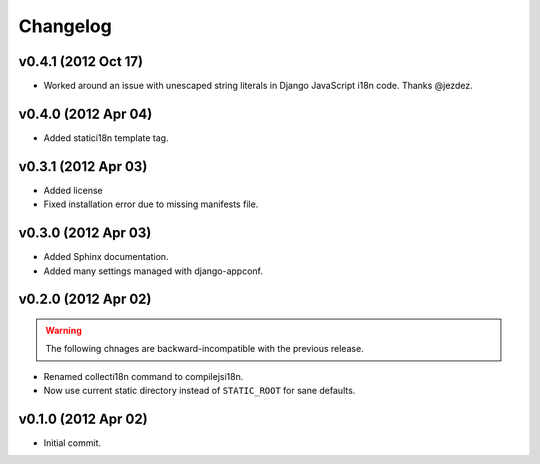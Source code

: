 Changelog
=========

v0.4.1 (2012 Oct 17)
--------------------

* Worked around an issue with unescaped string literals in Django JavaScript
  i18n code. Thanks @jezdez.

v0.4.0 (2012 Apr 04)
--------------------

* Added statici18n template tag.

v0.3.1 (2012 Apr 03)
--------------------

* Added license

* Fixed installation error due to missing manifests file.


v0.3.0 (2012 Apr 03)
--------------------

* Added Sphinx documentation.

* Added many settings managed with django-appconf.

v0.2.0 (2012 Apr 02)
--------------------

.. warning::

   The following chnages are backward-incompatible with the previous release.

* Renamed collecti18n command to compilejsi18n.

* Now use current static directory instead of ``STATIC_ROOT`` for sane defaults.

v0.1.0 (2012 Apr 02)
--------------------

* Initial commit.
